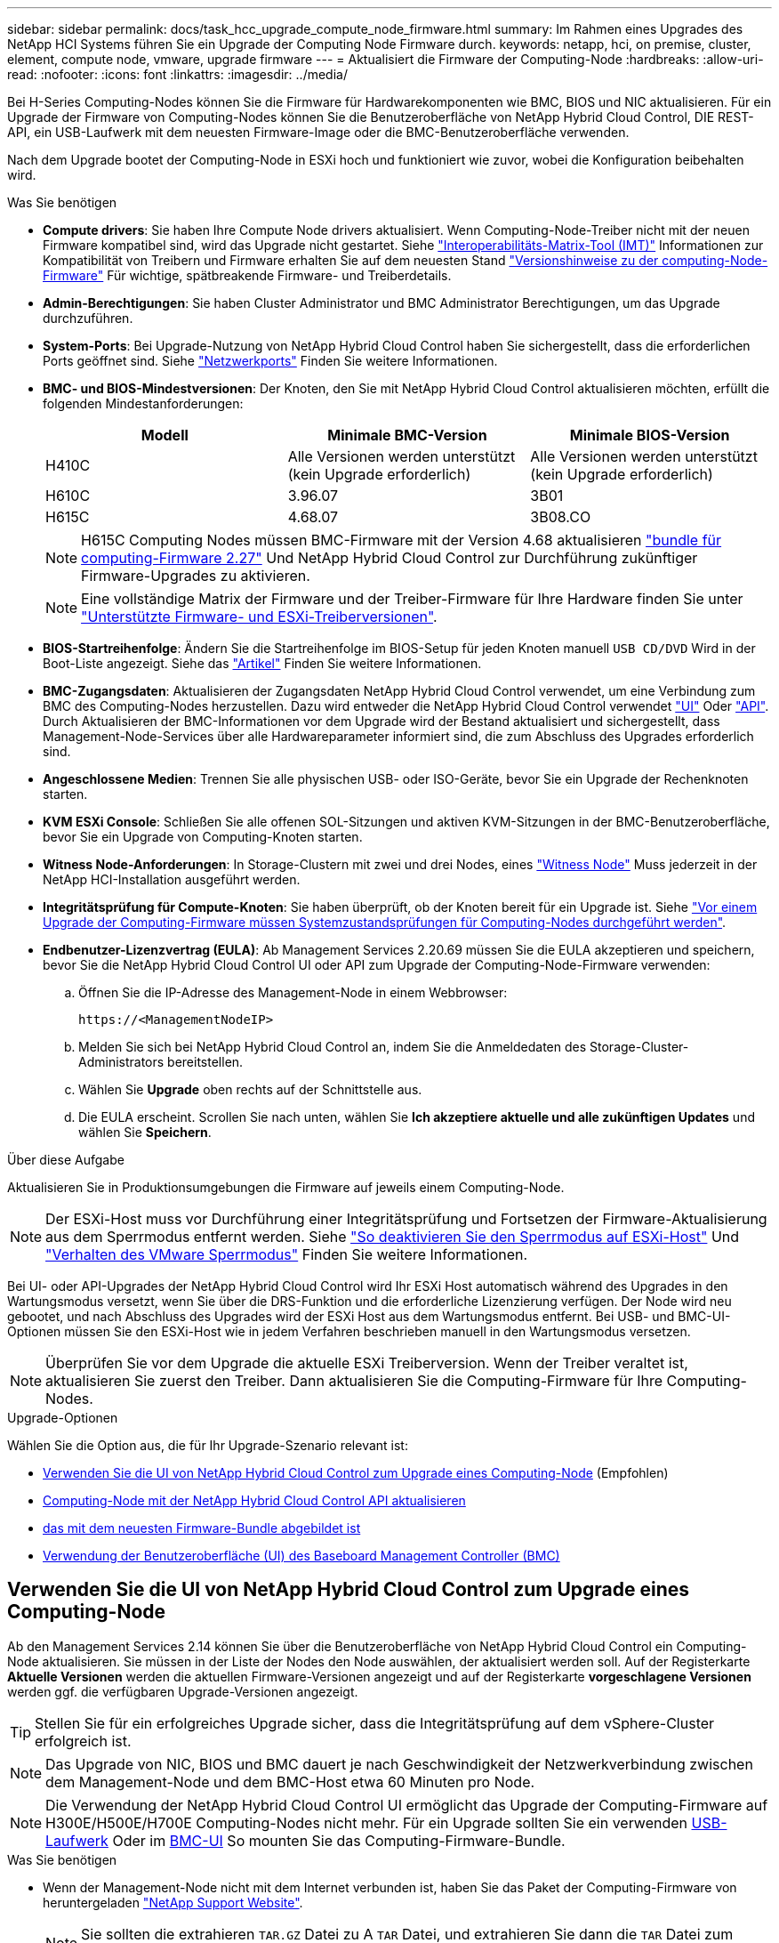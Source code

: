 ---
sidebar: sidebar 
permalink: docs/task_hcc_upgrade_compute_node_firmware.html 
summary: Im Rahmen eines Upgrades des NetApp HCI Systems führen Sie ein Upgrade der Computing Node Firmware durch. 
keywords: netapp, hci, on premise, cluster, element, compute node, vmware, upgrade firmware 
---
= Aktualisiert die Firmware der Computing-Node
:hardbreaks:
:allow-uri-read: 
:nofooter: 
:icons: font
:linkattrs: 
:imagesdir: ../media/


[role="lead"]
Bei H-Series Computing-Nodes können Sie die Firmware für Hardwarekomponenten wie BMC, BIOS und NIC aktualisieren. Für ein Upgrade der Firmware von Computing-Nodes können Sie die Benutzeroberfläche von NetApp Hybrid Cloud Control, DIE REST-API, ein USB-Laufwerk mit dem neuesten Firmware-Image oder die BMC-Benutzeroberfläche verwenden.

Nach dem Upgrade bootet der Computing-Node in ESXi hoch und funktioniert wie zuvor, wobei die Konfiguration beibehalten wird.

.Was Sie benötigen
* *Compute drivers*: Sie haben Ihre Compute Node drivers aktualisiert. Wenn Computing-Node-Treiber nicht mit der neuen Firmware kompatibel sind, wird das Upgrade nicht gestartet. Siehe https://mysupport.netapp.com/matrix["Interoperabilitäts-Matrix-Tool (IMT)"^] Informationen zur Kompatibilität von Treibern und Firmware erhalten Sie auf dem neuesten Stand link:rn_relatedrn.html["Versionshinweise zu der computing-Node-Firmware"] Für wichtige, spätbreakende Firmware- und Treiberdetails.
* *Admin-Berechtigungen*: Sie haben Cluster Administrator und BMC Administrator Berechtigungen, um das Upgrade durchzuführen.
* *System-Ports*: Bei Upgrade-Nutzung von NetApp Hybrid Cloud Control haben Sie sichergestellt, dass die erforderlichen Ports geöffnet sind. Siehe link:hci_prereqs_required_network_ports.html["Netzwerkports"] Finden Sie weitere Informationen.
* *BMC- und BIOS-Mindestversionen*: Der Knoten, den Sie mit NetApp Hybrid Cloud Control aktualisieren möchten, erfüllt die folgenden Mindestanforderungen:
+
[cols="3*"]
|===
| Modell | Minimale BMC-Version | Minimale BIOS-Version 


| H410C​ | Alle Versionen werden unterstützt (kein Upgrade erforderlich)​ | Alle Versionen werden unterstützt (kein Upgrade erforderlich)​ 


| H610C​ | 3.96.07​ | 3B01 


| H615C​ | 4.68.07 | 3B08.CO ​ ​ 
|===
+

NOTE: H615C Computing Nodes müssen BMC-Firmware mit der Version 4.68 aktualisieren link:rn_compute_firmware_2.27.html["bundle für computing-Firmware 2.27"] Und NetApp Hybrid Cloud Control zur Durchführung zukünftiger Firmware-Upgrades zu aktivieren.

+

NOTE: Eine vollständige Matrix der Firmware und der Treiber-Firmware für Ihre Hardware finden Sie unter link:firmware_driver_versions.html["Unterstützte Firmware- und ESXi-Treiberversionen"].

* *BIOS-Startreihenfolge*: Ändern Sie die Startreihenfolge im BIOS-Setup für jeden Knoten manuell `USB CD/DVD` Wird in der Boot-Liste angezeigt. Siehe das link:https://kb.netapp.com/Advice_and_Troubleshooting/Hybrid_Cloud_Infrastructure/NetApp_HCI/Known_issues_and_workarounds_for_Compute_Node_upgrades#BootOrder["Artikel"^] Finden Sie weitere Informationen.
* *BMC-Zugangsdaten*: Aktualisieren der Zugangsdaten NetApp Hybrid Cloud Control verwendet, um eine Verbindung zum BMC des Computing-Nodes herzustellen. Dazu wird entweder die NetApp Hybrid Cloud Control verwendet link:task_hcc_edit_bmc_info.html#use-netapp-hybrid-cloud-control-to-edit-bmc-information["UI"] Oder link:task_hcc_edit_bmc_info.html#use-the-rest-api-to-edit-bmc-information["API"]. Durch Aktualisieren der BMC-Informationen vor dem Upgrade wird der Bestand aktualisiert und sichergestellt, dass Management-Node-Services über alle Hardwareparameter informiert sind, die zum Abschluss des Upgrades erforderlich sind.
* *Angeschlossene Medien*: Trennen Sie alle physischen USB- oder ISO-Geräte, bevor Sie ein Upgrade der Rechenknoten starten.
* *KVM ESXi Console*: Schließen Sie alle offenen SOL-Sitzungen und aktiven KVM-Sitzungen in der BMC-Benutzeroberfläche, bevor Sie ein Upgrade von Computing-Knoten starten.
* *Witness Node-Anforderungen*: In Storage-Clustern mit zwei und drei Nodes, eines link:concept_hci_nodes.html["Witness Node"] Muss jederzeit in der NetApp HCI-Installation ausgeführt werden.
* *Integritätsprüfung für Compute-Knoten*: Sie haben überprüft, ob der Knoten bereit für ein Upgrade ist. Siehe link:task_upgrade_compute_prechecks.html["Vor einem Upgrade der Computing-Firmware müssen Systemzustandsprüfungen für Computing-Nodes durchgeführt werden"].
* *Endbenutzer-Lizenzvertrag (EULA)*: Ab Management Services 2.20.69 müssen Sie die EULA akzeptieren und speichern, bevor Sie die NetApp Hybrid Cloud Control UI oder API zum Upgrade der Computing-Node-Firmware verwenden:
+
.. Öffnen Sie die IP-Adresse des Management-Node in einem Webbrowser:
+
[listing]
----
https://<ManagementNodeIP>
----
.. Melden Sie sich bei NetApp Hybrid Cloud Control an, indem Sie die Anmeldedaten des Storage-Cluster-Administrators bereitstellen.
.. Wählen Sie *Upgrade* oben rechts auf der Schnittstelle aus.
.. Die EULA erscheint. Scrollen Sie nach unten, wählen Sie *Ich akzeptiere aktuelle und alle zukünftigen Updates* und wählen Sie *Speichern*.




.Über diese Aufgabe
Aktualisieren Sie in Produktionsumgebungen die Firmware auf jeweils einem Computing-Node.


NOTE: Der ESXi-Host muss vor Durchführung einer Integritätsprüfung und Fortsetzen der Firmware-Aktualisierung aus dem Sperrmodus entfernt werden. Siehe link:https://kb.netapp.com/Advice_and_Troubleshooting/Hybrid_Cloud_Infrastructure/NetApp_HCI/How_to_disable_lockdown_mode_on_ESXi_host["So deaktivieren Sie den Sperrmodus auf ESXi-Host"^] Und link:https://docs.vmware.com/en/VMware-vSphere/7.0/com.vmware.vsphere.security.doc/GUID-F8F105F7-CF93-46DF-9319-F8991839D265.html["Verhalten des VMware Sperrmodus"^] Finden Sie weitere Informationen.

Bei UI- oder API-Upgrades der NetApp Hybrid Cloud Control wird Ihr ESXi Host automatisch während des Upgrades in den Wartungsmodus versetzt, wenn Sie über die DRS-Funktion und die erforderliche Lizenzierung verfügen. Der Node wird neu gebootet, und nach Abschluss des Upgrades wird der ESXi Host aus dem Wartungsmodus entfernt. Bei USB- und BMC-UI-Optionen müssen Sie den ESXi-Host wie in jedem Verfahren beschrieben manuell in den Wartungsmodus versetzen.


NOTE: Überprüfen Sie vor dem Upgrade die aktuelle ESXi Treiberversion. Wenn der Treiber veraltet ist, aktualisieren Sie zuerst den Treiber. Dann aktualisieren Sie die Computing-Firmware für Ihre Computing-Nodes.

.Upgrade-Optionen
Wählen Sie die Option aus, die für Ihr Upgrade-Szenario relevant ist:

* <<Verwenden Sie die UI von NetApp Hybrid Cloud Control zum Upgrade eines Computing-Node>> (Empfohlen)
* <<Computing-Node mit der NetApp Hybrid Cloud Control API aktualisieren>>
* <<Verwenden Sie ein USB-Laufwerk, das mit dem neuesten Firmware-Bundle abgebildet ist>>
* <<Verwendung der Benutzeroberfläche (UI) des Baseboard Management Controller (BMC)>>




== Verwenden Sie die UI von NetApp Hybrid Cloud Control zum Upgrade eines Computing-Node

Ab den Management Services 2.14 können Sie über die Benutzeroberfläche von NetApp Hybrid Cloud Control ein Computing-Node aktualisieren. Sie müssen in der Liste der Nodes den Node auswählen, der aktualisiert werden soll. Auf der Registerkarte *Aktuelle Versionen* werden die aktuellen Firmware-Versionen angezeigt und auf der Registerkarte *vorgeschlagene Versionen* werden ggf. die verfügbaren Upgrade-Versionen angezeigt.


TIP: Stellen Sie für ein erfolgreiches Upgrade sicher, dass die Integritätsprüfung auf dem vSphere-Cluster erfolgreich ist.


NOTE: Das Upgrade von NIC, BIOS und BMC dauert je nach Geschwindigkeit der Netzwerkverbindung zwischen dem Management-Node und dem BMC-Host etwa 60 Minuten pro Node.


NOTE: Die Verwendung der NetApp Hybrid Cloud Control UI ermöglicht das Upgrade der Computing-Firmware auf H300E/H500E/H700E Computing-Nodes nicht mehr. Für ein Upgrade sollten Sie ein verwenden <<manual_method_USB,USB-Laufwerk>> Oder im <<manual_method_BMC,BMC-UI>> So mounten Sie das Computing-Firmware-Bundle.

.Was Sie benötigen
* Wenn der Management-Node nicht mit dem Internet verbunden ist, haben Sie das Paket der Computing-Firmware von heruntergeladen https://mysupport.netapp.com/site/products/all/details/netapp-hci/downloads-tab/download/62542/Compute_Firmware_Bundle["NetApp Support Website"^].
+

NOTE: Sie sollten die extrahieren `TAR.GZ` Datei zu A `TAR` Datei, und extrahieren Sie dann die `TAR` Datei zum Paket der Compute-Firmware.



.Schritte
. Öffnen Sie die IP-Adresse des Management-Node in einem Webbrowser:
+
[listing]
----
https://<ManagementNodeIP>
----
. Melden Sie sich bei NetApp Hybrid Cloud Control an, indem Sie die Anmeldedaten des Storage-Cluster-Administrators bereitstellen.
. Wählen Sie *Upgrade* oben rechts auf der Schnittstelle aus.
. Wählen Sie auf der Seite *Upgrades* die Option *Firmware berechnen*.
. Wählen Sie das Cluster aus, das Sie aktualisieren möchten.
+
Die im Cluster aufgeführten Nodes werden zusammen mit den aktuellen Firmware-Versionen und neueren Versionen angezeigt, sofern ein Upgrade verfügbar ist.

. Wählen Sie *Durchsuchen* aus, um das von Ihnen heruntergeladene Paket der Rechner-Firmware hochzuladen https://mysupport.netapp.com/site/products/all/details/netapp-hci/downloads-tab["NetApp Support Website"^].
. Warten Sie, bis der Upload abgeschlossen ist. In einer Statusleiste wird der Status des Uploads angezeigt.
+

TIP: Die Datei wird im Hintergrund hochgeladen, wenn Sie vom Browser-Fenster weg navigieren.

+
Nach dem erfolgreichen Hochladen und Validierungen der Datei wird eine Meldung auf dem Bildschirm angezeigt. Die Validierung kann mehrere Minuten in Anspruch nehmen.

. Wählen Sie das Paket der Compute-Firmware aus.
. Wählen Sie *Upgrade Starten*.
+
Nachdem Sie *Upgrade starten* ausgewählt haben, werden im Fenster ggf. fehlerhafte Integritätsprüfungen angezeigt.

+

CAUTION: Das Upgrade kann nach dem Start nicht angehalten werden. Die Firmware wird nacheinander in der folgenden Reihenfolge aktualisiert: NIC, BIOS und BMC. Melden Sie sich während des Upgrades nicht bei der BMC-Benutzeroberfläche an. Wenn Sie sich am BMC anmelden, wird die SOL-Sitzung (Serial-over-LAN) von Hybrid Cloud Control beendet, die den Upgradeprozess überwacht.

. Wenn die Integritätsprüfung auf Cluster- oder Node-Ebene mit Warnungen bestanden wurde, aber ohne kritische Ausfälle, wird *bereit für ein Upgrade* angezeigt. Wählen Sie *Upgrade Node*.
+

NOTE: Während das Upgrade läuft, können Sie die Seite verlassen und zu einem späteren Zeitpunkt zurückkehren, um den Fortschritt zu überwachen. Während des Upgrades zeigt die Benutzeroberfläche verschiedene Meldungen über den Status des Upgrades an.

+

CAUTION: Öffnen Sie die Konsole „Serial-over-LAN“ (SOL) nicht über die BMC Web-UI, während Sie die Firmware auf den H610C und H615C Computing-Nodes aktualisieren. Dies kann zum Fehlschlagen des Upgrades führen.

+
Die Benutzeroberfläche zeigt eine Meldung an, nachdem das Upgrade abgeschlossen wurde. Sie können Protokolle herunterladen, nachdem die Aktualisierung abgeschlossen ist. Informationen zu den verschiedenen Änderungen des Aktualisierungsstatus finden Sie unter <<Statusänderungen des Upgrades>>.




TIP: Wenn während des Upgrades ein Fehler auftritt, wird der Node durch NetApp Hybrid Cloud Control neu gebootet, der Wartungsmodus nicht ausgeführt und der Fehlerstatus wird über eine Verbindung zum Fehlerprotokoll angezeigt. Sie können das Fehlerprotokoll mit spezifischen Anweisungen oder Links zu KB-Artikeln herunterladen, um Probleme zu diagnostizieren und zu beheben. Weitere Informationen über Probleme bei Upgrades der Computing-Node-Firmware mithilfe von NetApp Hybrid Cloud Control finden Sie hier link:https://kb.netapp.com/Advice_and_Troubleshooting/Hybrid_Cloud_Infrastructure/NetApp_HCI/Known_issues_and_workarounds_for_Compute_Node_upgrades["KB"^] Artikel:



=== Statusänderungen des Upgrades

Hier sind die verschiedenen Status, die die UI vor, während und nach dem Upgrade-Prozess anzeigt:

[cols="2*"]
|===
| Upgrade-Status | Beschreibung 


| Mindestens eine Zustandsprüfung des Node ist fehlgeschlagen. Erweitern, um Details anzuzeigen. | Mindestens eine Zustandsprüfung ist fehlgeschlagen. 


| Fehler | Während des Upgrades ist ein Fehler aufgetreten. Sie können das Fehlerprotokoll herunterladen und an den NetApp Support senden. 


| Erkennung nicht möglich | Dieser Status wird angezeigt, wenn NetApp Hybrid Cloud Control den Compute-Node nicht abfragen kann, wenn die Compute-Node-Ressource nicht über die Hardware-Tag-Nummer verfügt. 


| Ein Upgrade ist möglich. | Alle Zustandsprüfungen wurden erfolgreich bestanden und der Node kann aktualisiert werden. 


| Während des Upgrades ist ein Fehler aufgetreten. | Das Upgrade schlägt mit dieser Benachrichtigung fehl, wenn ein kritischer Fehler auftritt. Laden Sie die Protokolle herunter, indem Sie den Link *Download Logs* auswählen, um den Fehler zu beheben. Sie können versuchen, das Upgrade erneut zu aktualisieren, nachdem Sie den Fehler behoben haben. 


| Der Node wird aktualisiert. | Das Upgrade läuft. In einer Statusleiste wird der Aktualisierungsstatus angezeigt. 
|===


== Computing-Node mit der NetApp Hybrid Cloud Control API aktualisieren

Mithilfe von APIs können Sie jeden Computing-Node in einem Cluster auf die neueste Firmware-Version aktualisieren. Sie können ein Automatisierungstool Ihrer Wahl zum Ausführen der APIs verwenden. Der hier dokumentierte API-Workflow nutzt die REST-API-UI, die am Management-Node verfügbar ist.


NOTE: Die Verwendung der NetApp Hybrid Cloud Control UI ermöglicht das Upgrade der Computing-Firmware auf H300E/H500E/H700E Computing-Nodes nicht mehr. Für ein Upgrade sollten Sie ein verwenden <<manual_method_USB,USB-Laufwerk>> Oder im <<manual_method_BMC,BMC-UI>> So mounten Sie das Computing-Firmware-Bundle.

.Was Sie benötigen
Computing-Node-Ressourcen, einschließlich vCenter und Hardware-Assets, müssen Management-Node-Ressourcen bekannt sein. Sie können die Inventurservice-APIs verwenden, um die Ressourcen zu überprüfen (`https://<ManagementNodeIP>/inventory/1/`).

.Schritte
. Wechseln Sie zur NetApp HCI-Software https://mysupport.netapp.com/site/products/all/details/netapp-hci/downloads-tab/download/62542/Compute_Firmware_Bundle["Download-Seite"^] Laden Sie anschließend das neueste Computing-Firmware-Bundle auf ein Gerät herunter, auf das der Management-Node zugreifen kann.
. Laden Sie das Bundle der Computing-Firmware auf den Management-Node hoch:
+
.. Öffnen Sie die REST-API-UI für den Management-Node:
+
[listing]
----
https://<ManagementNodeIP>/package-repository/1/
----
.. Wählen Sie *autorisieren* aus, und füllen Sie Folgendes aus:
+
... Geben Sie den Benutzernamen und das Passwort für den Cluster ein.
... Geben Sie die Client-ID als ein `mnode-client`.
... Wählen Sie *autorisieren*, um eine Sitzung zu starten.
... Schließen Sie das Autorisierungsfenster.


.. Wählen Sie in DER REST API-Benutzeroberfläche *POST /Packages* aus.
.. Wählen Sie *Probieren Sie es aus*.
.. Wählen Sie *Durchsuchen* und wählen Sie das Rechner-Firmware-Bundle aus.
.. Wählen Sie *Ausführen*, um den Upload zu initiieren.
.. Kopieren Sie aus der Antwort die Bundle-ID der Computing-Firmware und speichern Sie sie (`"id"`) Für den Einsatz in einem späteren Schritt.


. Überprüfen Sie den Status des Uploads.
+
.. Wählen Sie in DER REST-API-Benutzeroberfläche *GET​ /packages​/{id}​/Status* aus.
.. Wählen Sie *Probieren Sie es aus*.
.. Geben Sie die Paket-ID ein, die Sie im vorherigen Schritt in *id* kopiert haben.
.. Wählen Sie *Ausführen*, um die Statusanforderung zu initiieren.
+
Die Antwort zeigt an `state` Als `SUCCESS` Nach Abschluss.

.. Kopieren Sie in der Antwort den Namen des Computing-Firmware-Pakets und speichern Sie sie (`"name"`) Und Version (`"version"`) Für den Einsatz in einem späteren Schritt.


. Suchen Sie die Computing-Controller-ID und die Hardware-ID des Nodes für den Node, den Sie aktualisieren möchten:
+
.. Öffnen Sie die REST API-UI für den Bestandsdienst auf dem Managementknoten:
+
[listing]
----
https://<ManagementNodeIP>/inventory/1/
----
.. Wählen Sie *autorisieren* aus, und füllen Sie Folgendes aus:
+
... Geben Sie den Benutzernamen und das Passwort für den Cluster ein.
... Geben Sie die Client-ID als ein `mnode-client`.
... Wählen Sie *autorisieren*, um eine Sitzung zu starten.
... Schließen Sie das Autorisierungsfenster.


.. Wählen Sie in DER REST API-Benutzeroberfläche *GET /Installations* aus.
.. Wählen Sie *Probieren Sie es aus*.
.. Wählen Sie *Ausführen*.
.. Kopieren Sie als Antwort die Installations-Asset-ID (`"id"`).
.. Wählen Sie in DER REST-API-UI *GET /installations/{id}* aus.
.. Wählen Sie *Probieren Sie es aus*.
.. Fügen Sie die Installations-Asset-ID in das Feld *id* ein.
.. Wählen Sie *Ausführen*.
.. Kopieren Sie aus der Antwort die Cluster-Controller-ID und speichern Sie sie (`"controllerId"`Und Knoten Hardware-ID (`"hardwareId"`) Zur Verwendung in einem späteren Schritt:
+
[listing, subs="+quotes"]
----
"compute": {
  "errors": [],
  "inventory": {
    "clusters": [
      {
        "clusterId": "Test-1B",
        *"controllerId": "a1b23456-c1d2-11e1-1234-a12bcdef123a",*
----
+
[listing, subs="+quotes"]
----
"nodes": [
  {
    "bmcDetails": {
      "bmcAddress": "10.111.0.111",
      "credentialsAvailable": true,
      "credentialsValidated": true
    },
    "chassisSerialNumber": "111930011231",
    "chassisSlot": "D",
    *"hardwareId": "123a4567-01b1-1243-a12b-11ab11ab0a15",*
    "hardwareTag": "00000000-0000-0000-0000-ab1c2de34f5g",
    "id": "e1111d10-1a1a-12d7-1a23-ab1cde23456f",
    "model": "H410C",
----


. Führen Sie das Upgrade der Computing-Node-Firmware aus:
+
.. Öffnen Sie DIE REST API-UI für den Hardware-Service auf dem Management-Node:
+
[listing]
----
https://<ManagementNodeIP>/hardware/2/
----
.. Wählen Sie *autorisieren* aus, und füllen Sie Folgendes aus:
+
... Geben Sie den Benutzernamen und das Passwort für den Cluster ein.
... Geben Sie die Client-ID als ein `mnode-client`.
... Wählen Sie *autorisieren*, um eine Sitzung zu starten.
... Schließen Sie das Autorisierungsfenster.


.. Wählen Sie *POST /Nodes/{Hardware_id}/Upgrades* aus.
.. Wählen Sie *Probieren Sie es aus*.
.. Geben Sie die Hardware-Host-Asset-ID ein (`"hardwareId"` Aus einem vorherigen Schritt) im Parameterfeld gespeichert.
.. Führen Sie die Nutzlastwerte folgendermaßen aus:
+
... Die Werte beibehalten `"force": false` Und `"maintenanceMode": true"` So werden Zustandsprüfungen auf dem Node durchgeführt, und der ESXi Host ist auf den Wartungsmodus festgelegt.
... Geben Sie die Cluster-Controller-ID ein (`"controllerId"` Aus einem vorherigen Schritt gespeichert).
... Geben Sie den Namen und die Version des Computing-Firmware-Pakets ein, die Sie in einem vorherigen Schritt gespeichert haben.
+
[listing]
----
{
  "config": {
    "force": false,
    "maintenanceMode": true
  },
  "controllerId": "a1b23456-c1d2-11e1-1234-a12bcdef123a",
  "packageName": "compute-firmware-12.2.109",
  "packageVersion": "12.2.109"
}
----


.. Wählen Sie *Ausführen*, um das Upgrade zu initiieren.
+

CAUTION: Das Upgrade kann nach dem Start nicht angehalten werden. Die Firmware wird nacheinander in der folgenden Reihenfolge aktualisiert: NIC, BIOS und BMC. Melden Sie sich während des Upgrades nicht bei der BMC-Benutzeroberfläche an. Wenn Sie sich am BMC anmelden, wird die SOL-Sitzung (Serial-over-LAN) von Hybrid Cloud Control beendet, die den Upgradeprozess überwacht.

.. Kopieren Sie die Upgrade-Task-ID, die Teil der Ressourcenverknüpfung ist (`"resourceLink"`) URL in der Antwort.


. Überprüfen Sie den Aktualisierungsfortschritt und die Ergebnisse:
+
.. Wählen Sie *GET /Task/{Task_id}/logs* aus.
.. Wählen Sie *Probieren Sie es aus*.
.. Geben Sie die Task-ID aus dem vorherigen Schritt in *Task_ID* ein.
.. Wählen Sie *Ausführen*.
.. Führen Sie einen der folgenden Schritte aus, wenn während des Upgrades Probleme oder besondere Anforderungen auftreten:
+
[cols="2*"]
|===
| Option | Schritte 


| Sie müssen Probleme mit dem Cluster-Systemzustand aufgrund von korrigieren `failedHealthChecks` Nachricht im Antwortkörper.  a| 
... Gehen Sie zu dem für jedes Problem angegebenen KB-Artikel oder führen Sie das angegebene Heilmittel aus.
... Wenn ein KB angegeben wird, führen Sie den im entsprechenden KB-Artikel beschriebenen Prozess aus.
... Nachdem Sie Cluster-Probleme behoben haben, authentifizieren Sie sich bei Bedarf erneut und wählen Sie *POST /Nodes/{Hardware_id}/Upgrades* aus.
... Wiederholen Sie die Schritte wie zuvor im Aktualisierungsschritt beschrieben.




| Das Upgrade schlägt fehl und die Schritte zur Risikominderung werden im Upgrade-Protokoll nicht aufgeführt.  a| 
... Siehe das https://kb.netapp.com/Advice_and_Troubleshooting/Hybrid_Cloud_Infrastructure/NetApp_HCI/Known_issues_and_workarounds_for_Compute_Node_upgrades["KB-Artikel"^] (anmeldung erforderlich).


|===
.. Führen Sie die API *GET ​/Task/{Task_id}/logs* mehrmals nach Bedarf aus, bis der Prozess abgeschlossen ist.
+
Während des Upgrades, die `status` Zeigt an `running` Wenn keine Fehler aufgetreten sind. Wenn jeder Schritt beendet ist, das `status` Wertänderungen an `completed`.

+
Das Upgrade wurde erfolgreich abgeschlossen, wenn der Status für jeden Schritt lautet `completed` Und das `percentageCompleted` Wert ist `100`.



. (Optional) Aktualisieren der Firmware-Versionen für jede Komponente bestätigen:
+
.. Öffnen Sie DIE REST API-UI für den Hardware-Service auf dem Management-Node:
+
[listing]
----
https://<ManagementNodeIP>/hardware/2/
----
.. Wählen Sie *autorisieren* aus, und füllen Sie Folgendes aus:
+
... Geben Sie den Benutzernamen und das Passwort für den Cluster ein.
... Geben Sie die Client-ID als ein `mnode-client`.
... Wählen Sie *autorisieren*, um eine Sitzung zu starten.
... Schließen Sie das Autorisierungsfenster.


.. Wählen Sie in DER REST-API-UI *GET ​/nodes​/{Hardware_id}​/Upgrades* aus.
.. (Optional) Geben Sie Datum und Status-Parameter ein, um die Ergebnisse zu filtern.
.. Geben Sie die Hardware-Host-Asset-ID ein (`"hardwareId"` Aus einem vorherigen Schritt) im Parameterfeld gespeichert.
.. Wählen Sie *Probieren Sie es aus*.
.. Wählen Sie *Ausführen*.
.. Überprüfen Sie in der Antwort, ob die Firmware für alle Komponenten von der vorherigen Version auf die neueste Firmware erfolgreich aktualisiert wurde.






== Verwenden Sie ein USB-Laufwerk, das mit dem neuesten Firmware-Bundle abgebildet ist

Sie können ein USB-Laufwerk mit dem neuesten Compute-Firmware-Bundle anschließen, das auf einen USB-Port des Computing-Node heruntergeladen wurde. Alternativ zur Verwendung der in diesem Verfahren beschriebenen USB-Stick-Methode können Sie das Rechner-Firmware-Bundle mit der Option *Virtual CD/DVD* in der virtuellen Konsole in der BMC-Schnittstelle (Baseboard Management Controller) auf dem Rechner-Knoten montieren. Die BMC-Methode dauert erheblich länger als die USB-Stick-Methode. Stellen Sie sicher, dass Ihre Workstation oder Ihr Server über die erforderliche Netzwerkbandbreite verfügt und dass Ihre Browsersitzung mit dem BMC nicht ausläuft.

.Was Sie benötigen
* Wenn der Management-Node nicht mit dem Internet verbunden ist, haben Sie das Paket der Computing-Firmware von heruntergeladen https://mysupport.netapp.com/site/products/all/details/netapp-hci/downloads-tab/download/62542/Compute_Firmware_Bundle["NetApp Support Website"^].
+

NOTE: Sie sollten die extrahieren `TAR.GZ` Datei zu A `TAR` Datei, und extrahieren Sie dann die `TAR` Datei zum Paket der Compute-Firmware.



.Schritte
. Verwenden Sie das Dienstprogramm Etcher, um das Paket der Compute-Firmware auf einem USB-Laufwerk zu blinken.
. Setzen Sie den Computing-Node mit VMware vCenter in den Wartungsmodus und evakuieren Sie alle Virtual Machines vom Host.
+

NOTE: Wenn der VMware Distributed Resource Scheduler (DRS) auf dem Cluster aktiviert ist (dies ist die Standardeinstellung in NetApp HCI-Installationen), werden virtuelle Maschinen automatisch zu anderen Knoten im Cluster migriert.

. Stecken Sie das USB-Stick in einen USB-Anschluss am Compute-Node und starten Sie den Compute-Node mithilfe von VMware vCenter neu.
. Drücken Sie während DES POST-Zyklus des Computing-Knotens *F11*, um den Boot Manager zu öffnen. Möglicherweise müssen Sie *F11* mehrmals in schneller Folge drücken. Sie können diesen Vorgang durchführen, indem Sie ein Video/eine Tastatur anschließen oder die Konsole in verwenden `BMC`.
. Wählen Sie im angezeigten Menü * One Shot* > *USB Flash Drive* aus. Wenn das USB-Stick nicht im Menü angezeigt wird, stellen Sie sicher, dass das USB-Flash-Laufwerk Teil der älteren Startreihenfolge im BIOS des Systems ist.
. Drücken Sie *Enter*, um das System vom USB-Stick zu starten. Der Firmware-Flash-Prozess beginnt.
+
Nachdem die Firmware-Aktualisierung abgeschlossen und der Node neu gebootet wurde, kann es ein paar Minuten dauern, bis ESXi gestartet wird.

. Verlassen Sie nach Abschluss des Neubootens den Wartungsmodus auf dem aktualisierten Computing-Node mit vCenter.
. Entfernen Sie das USB-Flash-Laufwerk vom aktualisierten Compute-Node.
. Wiederholen Sie diesen Vorgang für andere Computing-Nodes im ESXi Cluster, bis alle Computing-Nodes aktualisiert werden.




== Verwendung der Benutzeroberfläche (UI) des Baseboard Management Controller (BMC)

Sie müssen die sequenziellen Schritte durchführen, um das Computing-Firmware-Bundle zu laden und den Node auf das Computing-Firmware-Bundle neu zu booten, um sicherzustellen, dass das Upgrade erfolgreich abgeschlossen wurde. Das Paket der Rechner-Firmware sollte sich auf dem System oder der virtuellen Maschine (VM) befinden, die den Webbrowser hostet. Überprüfen Sie, ob Sie das Paket der Computing-Firmware heruntergeladen haben, bevor Sie den Prozess starten.


TIP: Es wird empfohlen, das System oder die VM und den Knoten im gleichen Netzwerk zu verwenden.


NOTE: Über die BMC-UI dauert das Upgrade etwa 25 bis 30 Minuten.

* <<Firmware-Upgrade auf den Nodes H410C und H300E/H500E/H700E>>
* <<Firmware auf H610C/H615C Nodes aktualisieren>>




=== Firmware-Upgrade auf den Nodes H410C und H300E/H500E/H700E

Wenn der Node Teil eines Clusters ist, müssen Sie den Node vor dem Upgrade in den Wartungsmodus versetzen und nach dem Upgrade den Wartungsmodus nicht mehr aktivieren.


TIP: Ignorieren Sie die folgende Informationsmeldung, die während des Prozesses angezeigt wird: `Untrusty Debug Firmware Key is used, SecureFlash is currently in Debug Mode`

.Schritte
. Wenn der Node Teil eines Clusters ist, versetzen Sie ihn wie folgt in den Wartungsmodus. Falls nicht, fahren Sie mit Schritt 2 fort.
+
.. Melden Sie sich beim VMware vCenter Web-Client an.
.. Klicken Sie mit der rechten Maustaste auf den Namen des Hosts (Compute Node) und wählen Sie *Wartungsmodus > Wartungsmodus eingeben*.
.. Wählen Sie *OK*. VMs auf dem Host werden zu einem anderen verfügbaren Host migriert. Die VM-Migration kann je nach Anzahl der zu migrierenden VMs Zeit in Anspruch nehmen.
+

CAUTION: Stellen Sie sicher, dass alle VMs auf dem Host migriert werden, bevor Sie fortfahren.



. Navigieren Sie zur BMC-Benutzeroberfläche, `https://BMCIP/#login`, Wobei BMCIP die IP-Adresse des BMC ist.
. Melden Sie sich mit Ihren Anmeldedaten an.
. Wählen Sie *Fernbedienung > Konsolenumleitung*.
. Wählen Sie *Einführungskonsole*.
+

NOTE: Sie müssen vielleicht Java installieren oder aktualisieren.

. Wenn die Konsole geöffnet wird, wählen Sie *Virtueller Datenträger > virtueller Speicher*.
. Wählen Sie auf dem Bildschirm * Virtueller Speicher* die Option *Logischer Laufwerkstyp* aus und wählen Sie *ISO-Datei*.
+
image:BIOS_H410C_iso.png["Zeigt den Navigationspfad zur Auswahl der Bundle-Datei für die Rechner-Firmware an."]

. Wählen Sie *Bild öffnen* aus, um in den Ordner zu navigieren, in dem Sie die Bundle-Datei der Rechner-Firmware heruntergeladen haben, und wählen Sie die Bundle-Datei der Compute-Firmware aus.
. Wählen Sie *Plug-In*.
. Wenn der Verbindungsstatus angezeigt wird `Device#: VM Plug-in OK!!`, Wählen Sie *OK*.
. Starten Sie den Knoten neu, indem Sie *F12* drücken und *Neustart* wählen oder *Power Control > Power Reset einstellen* wählen.
. Drücken Sie während des Neustarts *F11*, um die Startoptionen auszuwählen und das Compute-Firmware-Bundle zu laden. Möglicherweise müssen Sie F11 ein paar Mal drücken, bevor das Startmenü angezeigt wird.
+
Das folgende Fenster wird angezeigt:

+
image:boot_option_iso_h410c.png["Zeigt den Bildschirm, den das virtuelle ISO-Booten von bis zu startet."]

. Drücken Sie auf dem obigen Bildschirm *Enter*. Je nach Netzwerk kann es einige Minuten dauern, nachdem Sie *Enter* drücken, um das Upgrade zu starten.
+

NOTE: Einige Firmware-Upgrades können dazu führen, dass die Konsole getrennt wird und/oder Ihre Sitzung auf dem BMC die Verbindung getrennt. Sie können sich wieder beim BMC anmelden, jedoch sind einige Dienste, wie z. B. die Konsole, aufgrund der Firmware-Upgrades möglicherweise nicht verfügbar. Nach Abschluss der Upgrades führt der Node ein Kaltstart durch, das ca. fünf Minuten dauern kann.

. Melden Sie sich wieder bei der BMC-Benutzeroberfläche an und wählen Sie *System* aus, um die BIOS-Version und die Erstellungszeit nach dem Starten des Betriebssystems zu überprüfen. Wenn das Upgrade korrekt abgeschlossen wurde, werden die neuen BIOS- und BMC-Versionen angezeigt.
+

NOTE: Die aktualisierte Version wird in der BIOS-Version erst angezeigt, wenn der Node vollständig gebootet wurde.

. Wenn der Node Teil eines Clusters ist, führen Sie die folgenden Schritte aus. Wenn es sich um einen Standalone-Node handelt, sind keine weiteren Maßnahmen erforderlich.
+
.. Melden Sie sich beim VMware vCenter Web-Client an.
.. Beenden Sie den Wartungsmodus des Hosts. Dies kann eine nicht verbundene rote Markierung anzeigen. Warten Sie, bis alle Status gelöscht sind.
.. Schalten Sie eine der restlichen VMs ein, die ausgeschaltet waren.






=== Firmware auf H610C/H615C Nodes aktualisieren

Die Schritte hängen davon ab, ob der Node Standalone oder Teil eines Clusters ist. Der Vorgang dauert etwa 25 Minuten und beinhaltet das Ausschalten des Node, das Hochladen des Bundle der Datenverarbeitungs-Firmware, das Flashen der Geräte und das Einschalten des Node nach dem Upgrade.

.Schritte
. Wenn der Node Teil eines Clusters ist, versetzen Sie ihn wie folgt in den Wartungsmodus. Falls nicht, fahren Sie mit Schritt 2 fort.
+
.. Melden Sie sich beim VMware vCenter Web-Client an.
.. Klicken Sie mit der rechten Maustaste auf den Namen des Hosts (Compute Node) und wählen Sie *Wartungsmodus > Wartungsmodus eingeben*.
.. Wählen Sie *OK*. VMs auf dem Host werden zu einem anderen verfügbaren Host migriert. Die VM-Migration kann je nach Anzahl der zu migrierenden VMs Zeit in Anspruch nehmen.
+

CAUTION: Stellen Sie sicher, dass alle VMs auf dem Host migriert werden, bevor Sie fortfahren.



. Navigieren Sie zur BMC-Benutzeroberfläche, `https://BMCIP/#login`, Wobei BMC IP die IP-Adresse des BMC ist.
. Melden Sie sich mit Ihren Anmeldedaten an.
. Wählen Sie *Fernbedienung > KVM (Java) starten*.
. Wählen Sie im Konsolenfenster *Medien > Assistent für virtuelle Datenträger* aus.
+
image::bmc_wizard.gif[Starten Sie den Assistenten für virtuelle Datenträger über die BMC-Benutzeroberfläche.]

. Wählen Sie *Durchsuchen* und wählen Sie die Rechner-Firmware aus `.iso` Datei:
. Wählen Sie *Verbinden*. Es wird ein Popup-Fenster angezeigt, in dem der Erfolg angezeigt wird. Der Pfad und das Gerät werden unten angezeigt. Sie können das Fenster * Virtual Media* schließen.
+
image::virtual_med_popup.gif[Popup-Fenster mit dem Erfolg des ISO-Uploads.]

. Starten Sie den Knoten neu, indem Sie *F12* drücken und *Neustart* wählen oder *Power Control > Power Reset einstellen* wählen.
. Drücken Sie während des Neustarts *F11*, um die Startoptionen auszuwählen und das Compute-Firmware-Bundle zu laden.
. Wählen Sie in der angezeigten Liste * AMI Virtual CD-ROM* aus und wählen Sie *Enter*. Wenn Sie die virtuelle AMI-CD-ROM in der Liste nicht sehen, gehen Sie zum BIOS und aktivieren Sie sie in der Startliste. Der Node wird nach dem Speichern neu gebootet. Drücken Sie während des Neustarts *F11*.
+
image::boot_device.gif[Zeigt das Fenster an, in dem Sie das Startgerät auswählen können.]

. Wählen Sie auf dem angezeigten Bildschirm *Enter* aus.
+

NOTE: Einige Firmware-Upgrades können dazu führen, dass die Konsole getrennt wird und/oder Ihre Sitzung auf dem BMC die Verbindung getrennt. Sie können sich wieder am BMC anmelden. Einige Services, z. B. die Konsole, sind aufgrund der Firmware-Upgrades möglicherweise nicht verfügbar. Nach Abschluss der Upgrades führt der Node ein Kaltstart durch, das ca. fünf Minuten dauern kann.

. Wenn Sie die Verbindung zur Konsole getrennt haben, wählen Sie *Fernbedienung* und wählen Sie *KVM starten* oder *KVM starten (Java)* aus, um die Verbindung wiederherzustellen und zu überprüfen, wann der Knoten den Startvorgang abgeschlossen hat. Möglicherweise müssen Sie mehrere erneute Verbindungen einrichten, um zu überprüfen, ob der Node erfolgreich gebootet wurde.
+

CAUTION: Während des Einschaltvorgangs etwa fünf Minuten lang zeigt die KVM-Konsole *kein Signal* an.

. Wählen Sie nach dem Einschalten des Knotens *Dashboard > Geräteinformationen > Weitere Informationen* aus, um die BIOS- und BMC-Versionen zu überprüfen. Die aktualisierten BIOS- und BMC-Versionen werden angezeigt. Die aktualisierte Version des BIOS wird erst angezeigt, wenn der Knoten vollständig gestartet wurde.
. Wenn Sie den Knoten in den Wartungsmodus versetzt haben, nachdem der Knoten in ESXi gebootet wurde, klicken Sie mit der rechten Maustaste auf den Host-Namen (Compute Node) und wählen Sie *Wartungsmodus > Wartungsmodus beenden* aus, und migrieren Sie die VMs zurück zum Host.
. Konfigurieren und überprüfen Sie in vCenter mit dem ausgewählten Hostnamen die BIOS-Version.




== Weitere Informationen

https://docs.netapp.com/us-en/vcp/index.html["NetApp Element Plug-in für vCenter Server"^]
